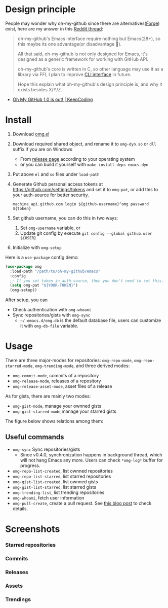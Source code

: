 * Design principle
People may wonder why oh-my-github since there are alternatives([[https://github.com/magit/forge][Forge]]) exist,
here are my answer in this [[https://www.reddit.com/r/emacs/comments/z53mkb/comment/iy1lfly/?utm_source=share&utm_medium=web2x&context=3][Reddit thread]]:
#+begin_quote
oh-my-github's Emacs interface require nothing but Emacs(28+), so this maybe its
one advantage(or disadvantage 🤔).

All that said, oh-my-github is not only designed for Emacs, it's designed as a generic framework for working with GitHub API.

oh-my-github's core is written in C, so other language may use it as a library via FFI, I plan to improve [[https://github.com/jiacai2050/oh-my-github/tree/master/cli][CLI interface]] in future.

Hope this explain what oh-my-github's design principle is, and why it exists besides X/Y/Z.
#+end_quote
- [[https://en.liujiacai.net/2022/11/26/oh-my-github-1-0/][Oh My GitHub 1.0 is out! | KeepCoding]]

* Install
1. Download [[/emacs/omg.el][omg.el]]
2. Download required shared object, and rename it to =omg-dyn.so= or =dll= suffix if you are on Windows
   - From [[https://github.com/jiacai2050/github-star/releases][release page]] according to your operating system
   - or you can build it yourself with =make install-deps emacs-dyn=
3. Put above =el= and =so= files under =load-path=
4. Generate Github personal access tokens at https://github.com/settings/tokens and set it to =omg-pat=, or add this to your auth-source for better security.
   #+begin_src
   machine api.github.com login ${github-username}^omg password ${token}
   #+end_src
5. Set github username, you can do this in two ways:
   1. Set =omg-username= variable, or
   2. Update git config by execute =git config --global github.user ${USER}=
6. Initialize with =omg-setup=

Here is a =use-package= config demo:
#+BEGIN_SRC emacs-lisp
(use-package omg
  :load-path "/path/to/oh-my-github/emacs"
  :config
  ;; If you set token in auth-source, then you don't need to set this.
  (setq omg-pat "${YOUR-TOKEN}")
  (omg-setup))
#+END_SRC

After setup, you can
- Check authentication with =omg-whoami=
- Sync repositories/gists with =omg-sync=
  - =~/.emacs.d/omg.db= is the default database file, users can customize it with =omg-db-file= variable.

* Usage
There are three major-modes for repositories: =omg-repo-mode=, =omg-repo-starred-mode=, =omg-trending-mode=, and three derived modes:
- =omg-commit-mode=, commits of a repository
- =omg-release-mode=, releases of a repository
- =omg-release-asset-mode=, asset files of a release

As for gists, there are mainly two modes:
- =omg-gist-mode=, manage your ownned gists
- =omg-gist-starred-mode=,manage your starred gists

The figure below shows relations among them:

[[/assets/omg-modes.svg]]

** Useful commands
- =omg-sync= Sync repositories/gists
  - Since v0.4.0, synchronization happens in background thread, which will not hang Emacs any more. Users can check =*omg-log*= buffer for progress.
- =omg-repo-list-created=, list ownned repositories
- =omg-repo-list-starred=, list starred repositories
- =omg-gist-list-created=, list ownned gists
- =omg-gist-list-starred=, list starred gists
- =omg-trending-list=, list trending repositories
- =omg-whoami=, fetch user information
- =omg-pull-create=, create a pull request. See [[https://en.liujiacai.net/2022/11/26/oh-my-github-1-0/][this blog post]] to check details.

* Screenshots
*** Starred repositories
[[/assets/omg-stars.png]]
*** Commits
[[/assets/omg-commits.png]]
*** Releases
[[/assets/omg-releases.png]]
*** Assets
[[/assets/omg-assets.png]]
*** Trendings
[[/assets/omg-trendings.png]]
